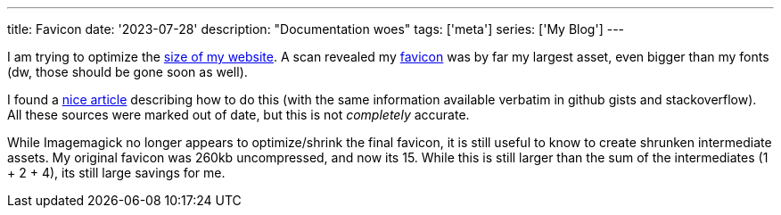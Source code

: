 ---
title: Favicon
date: '2023-07-28'
description: "Documentation woes"
tags: ['meta']
series: ['My Blog']
---

I am trying to optimize the https://gtmetrix.com/reports/hybras.dev/73j62y7b/[size of my website]. A scan revealed my https://developer.mozilla.org/en-US/docs/Glossary/Favicon[favicon] was by far my largest asset, even bigger than my fonts (dw, those should be gone soon as well).

I found a https://jaydenseric.com/blog/favicon-optimization[nice article] describing how to do this (with the same information available verbatim in github gists and stackoverflow). All these sources were marked out of date, but this is not _completely_ accurate.

While Imagemagick no longer appears to optimize/shrink the final favicon, it is still useful to know to create shrunken intermediate assets. My original favicon was 260kb uncompressed, and now its 15. While this is still larger than the sum of the intermediates (1 + 2 + 4), its still large savings for me.